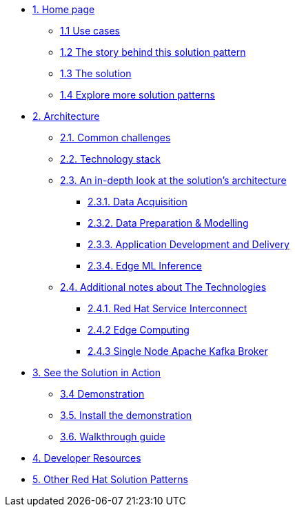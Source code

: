* xref:index.adoc[{counter:module}. Home page]
** xref:index.adoc#use-cases[{module}.{counter:submodule1} Use cases]
** xref:index.adoc#_the_story_behind_this_solution_pattern[{module}.{counter:submodule1} The story behind this solution pattern]
** xref:index.adoc#_the_solution[{module}.{counter:submodule1} The solution]
** xref:index.adoc#_explore_more_solution_patterns[{module}.{counter:submodule1} Explore more solution patterns]

* xref:02-architecture.adoc[{counter:module}. Architecture]
** xref:02-architecture.adoc#_common_challenges[{module}.{counter:submodule2}. Common challenges]
** xref:02-architecture.adoc#tech_stack[{module}.{counter:submodule2}. Technology stack]
** xref:02-architecture.adoc#in_depth[{module}.{counter:submodule2}. An in-depth look at the solution's architecture]
*** xref:02-architecture.adoc#_data_acquisition[{module}.{submodule2}.{counter:_submodule2}. Data Acquisition]
*** xref:02-architecture.adoc#_data_preparation_modelling[{module}.{submodule2}.{counter:_submodule2}. Data Preparation & Modelling]
*** xref:02-architecture.adoc#_application_development_and_delivery[{module}.{submodule2}.{counter:_submodule2}. Application Development and Delivery]
*** xref:02-architecture.adoc#_edge_ml_inference[{module}.{submodule2}.{counter:_submodule2}. Edge ML Inference]
** xref:02-architecture.adoc#more_tech[{module}.{counter:submodule2}. Additional notes about The Technologies]
*** xref:02-architecture.adoc#_red_hat_service_interconnect[{module}.{submodule2}.{counter:submodule3}. Red Hat Service Interconnect]
*** xref:02-architecture.adoc#_edge_computing[{module}.{submodule2}.{counter:submodule3} Edge Computing]
*** xref:02-architecture.adoc#_single_node_apache_kafka_broker[{module}.{submodule2}.{counter:submodule3} Single Node Apache Kafka Broker]


* xref:03-demo.adoc[{counter:module}. See the Solution in Action]
** xref:03-demo.adoc#_demonstration[{module}.{counter:submodule3} Demonstration]
** xref:03-demo.adoc#_install_the_demonstration[{module}.{counter:submodule3}. Install the demonstration]
** xref:03-demo.adoc#_walkthrough_guide[{module}.{counter:submodule3}. Walkthrough guide]

* xref:04-devresources.adoc[{counter:module}. Developer Resources]

// * xref:04-workshop.adoc[{counter:module}. Workshop]
// ** xref:04-workshop.adoc#_installing_the_workshop_environment[{module}.{counter:submodule4}. Installing the workshop environment]
// *** xref:04-workshop.adoc#_before_getting_started[{module}.{counter:submodule4}. Pre-requisites
// *** xref:04-workshop.adoc#install_wksp_details[{module}.{counter:submodule4}. Installing the environment]
// ** xref:04-workshop.adoc#deliver_wksp[{module}.{counter:submodule4}. Delivering the workshop]

* https://redhat-solution-patterns.github.io/[{counter:module}. Other Red Hat Solution Patterns]
